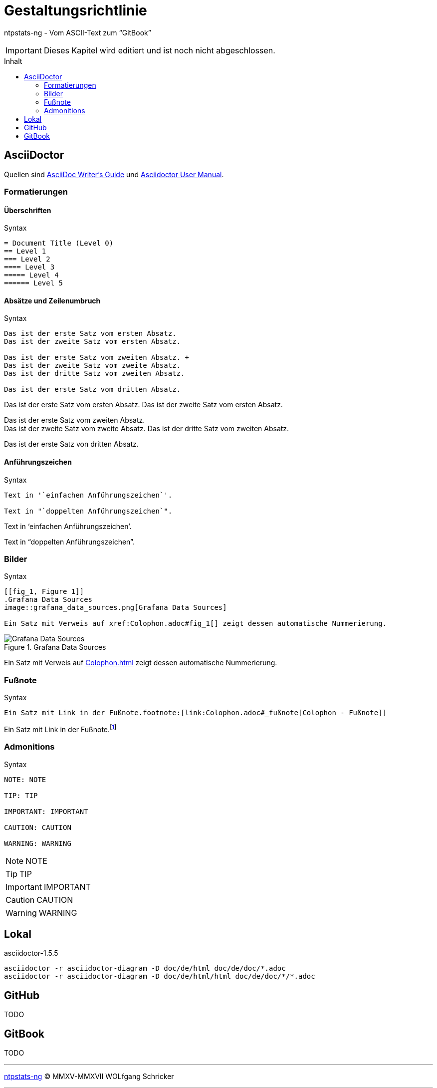 = Gestaltungsrichtlinie
:icons:         font
:imagesdir:     ../../images
:imagesoutdir:  ../../images
:linkattrs:
:toc:           macro
:toc-title:     Inhalt

ntpstats-ng - Vom ASCII-Text zum "`GitBook`"

IMPORTANT: Dieses Kapitel wird editiert und ist noch nicht abgeschlossen.

toc::[]

== AsciiDoctor

Quellen sind xref:Appendix-Bookmarks.adoc#bookmark_asciidoc_writers_guide[AsciiDoc Writer’s Guide] und xref:Appendix-Bookmarks.adoc#bookmark_asciidoctor_user_manual[Asciidoctor User Manual].

=== Formatierungen

==== Überschriften

.Syntax
[source%nowrap, asciidoc]
----
= Document Title (Level 0)
== Level 1
=== Level 2
==== Level 3
===== Level 4
====== Level 5
----

==== Absätze und Zeilenumbruch

.Syntax
[source%nowrap, asciidoc]
----
Das ist der erste Satz vom ersten Absatz.
Das ist der zweite Satz vom ersten Absatz.

Das ist der erste Satz vom zweiten Absatz. +
Das ist der zweite Satz vom zweite Absatz.
Das ist der dritte Satz vom zweiten Absatz.

Das ist der erste Satz vom dritten Absatz.
----

====
Das ist der erste Satz vom ersten Absatz.
Das ist der zweite Satz vom ersten Absatz.

Das ist der erste Satz vom zweiten Absatz. +
Das ist der zweite Satz vom zweite Absatz.
Das ist der dritte Satz vom zweiten Absatz.

Das ist der erste Satz von dritten Absatz.
====

==== Anführungszeichen

.Syntax
[source%nowrap, asciidoc]
----
Text in '`einfachen Anführungszeichen`'.

Text in "`doppelten Anführungszeichen`".
----

====
Text in '`einfachen Anführungszeichen`'.

Text in "`doppelten Anführungszeichen`".
====

=== Bilder

.Syntax
[source%nowrap, asciidoc]
----
[[fig_1, Figure 1]]
.Grafana Data Sources
image::grafana_data_sources.png[Grafana Data Sources]

Ein Satz mit Verweis auf xref:Colophon.adoc#fig_1[] zeigt dessen automatische Nummerierung.
----

====
[[fig_1, Figure 1]]
.Grafana Data Sources
image::grafana_data_sources.png[Grafana Data Sources]

Ein Satz mit Verweis auf xref:Colophon.adoc#fig_1[] zeigt dessen automatische Nummerierung.
====

=== Fußnote

.Syntax
[source%nowrap, asciidoc]
----
Ein Satz mit Link in der Fußnote.footnote:[link:Colophon.adoc#_fußnote[Colophon - Fußnote]]
----

====
Ein Satz mit Link in der Fußnote.footnote:[link:Colophon.adoc#_fußnote[Colophon - Fußnote]]
====

=== Admonitions

.Syntax
[source%nowrap, asciidoc]
----
NOTE: NOTE

TIP: TIP

IMPORTANT: IMPORTANT

CAUTION: CAUTION

WARNING: WARNING
----

====
NOTE: NOTE

TIP: TIP

IMPORTANT: IMPORTANT

CAUTION: CAUTION

WARNING: WARNING
====

== Lokal

.asciidoctor-1.5.5
[source%nowrap, sh]
----
asciidoctor -r asciidoctor-diagram -D doc/de/html doc/de/doc/*.adoc
asciidoctor -r asciidoctor-diagram -D doc/de/html/html doc/de/doc/*/*.adoc
----

== GitHub

TODO

== GitBook

TODO

'''

link:README.adoc[ntpstats-ng] (C) MMXV-MMXVII WOLfgang Schricker

// End of ntpstats-ng/doc/de/doc/Colophon.adoc
